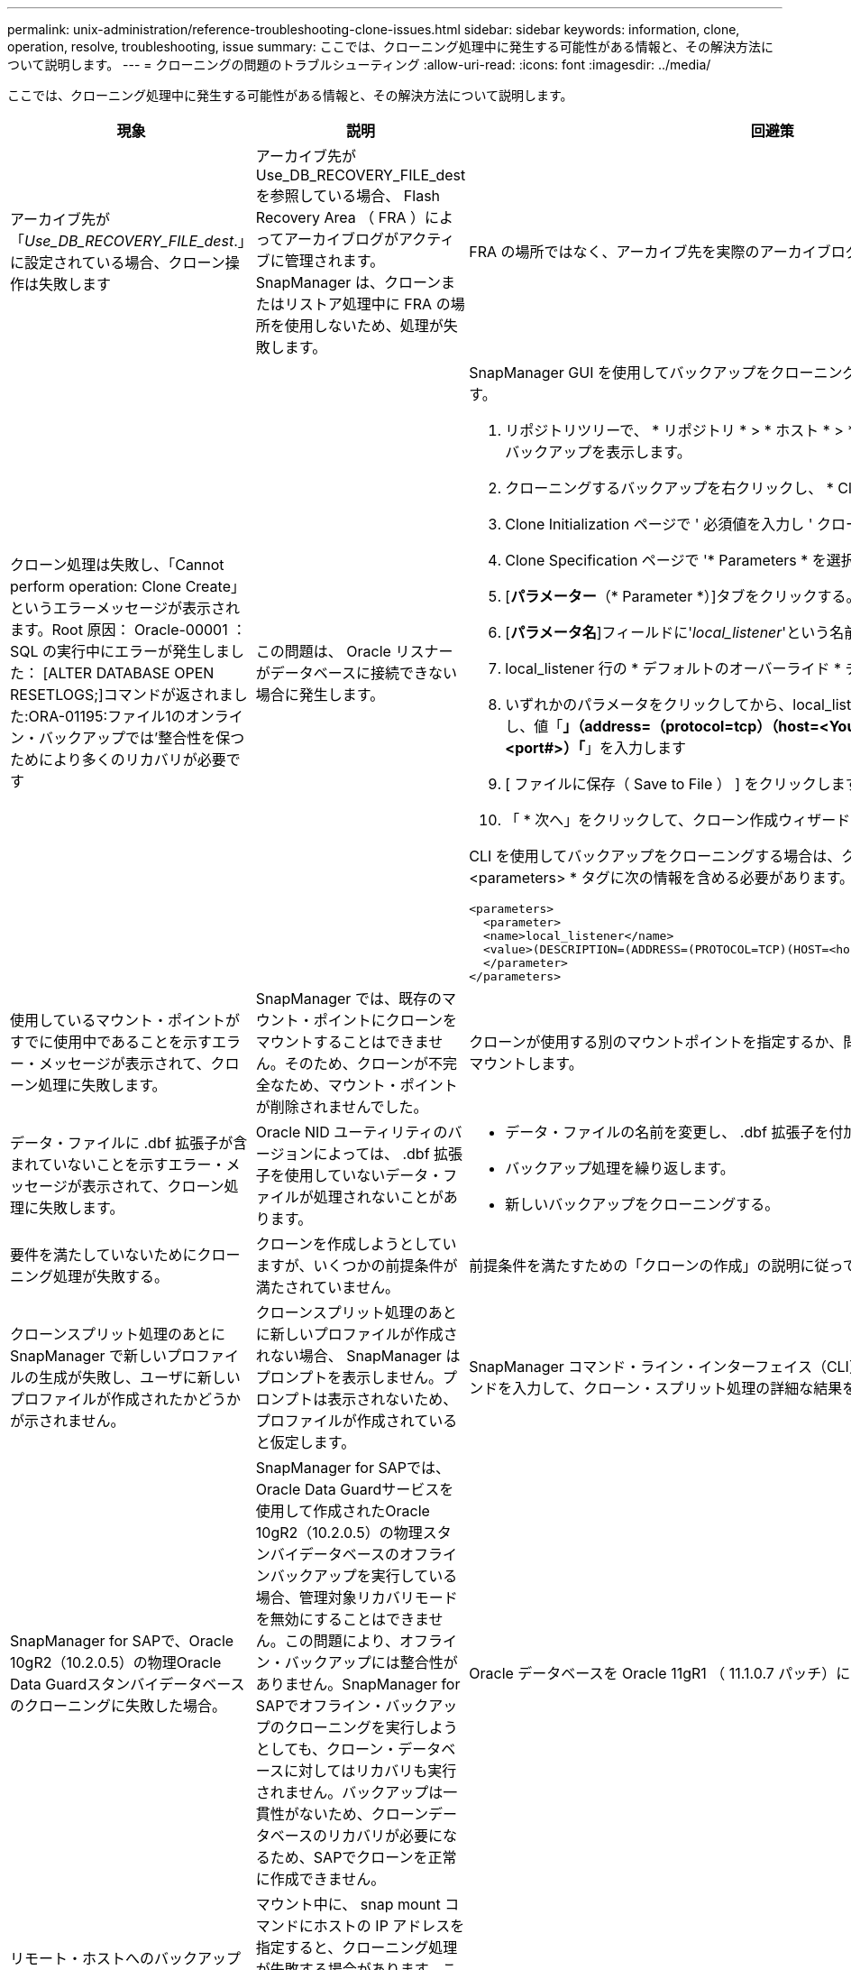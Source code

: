 ---
permalink: unix-administration/reference-troubleshooting-clone-issues.html 
sidebar: sidebar 
keywords: information, clone, operation, resolve, troubleshooting, issue 
summary: ここでは、クローニング処理中に発生する可能性がある情報と、その解決方法について説明します。 
---
= クローニングの問題のトラブルシューティング
:allow-uri-read: 
:icons: font
:imagesdir: ../media/


[role="lead"]
ここでは、クローニング処理中に発生する可能性がある情報と、その解決方法について説明します。

|===
| 現象 | 説明 | 回避策 


 a| 
アーカイブ先が「_Use_DB_RECOVERY_FILE_dest_.」に設定されている場合、クローン操作は失敗します
 a| 
アーカイブ先が Use_DB_RECOVERY_FILE_dest を参照している場合、 Flash Recovery Area （ FRA ）によってアーカイブログがアクティブに管理されます。SnapManager は、クローンまたはリストア処理中に FRA の場所を使用しないため、処理が失敗します。
 a| 
FRA の場所ではなく、アーカイブ先を実際のアーカイブログの場所に変更します。



 a| 
クローン処理は失敗し、「Cannot perform operation: Clone Create」というエラーメッセージが表示されます。Root 原因： Oracle-00001 ： SQL の実行中にエラーが発生しました： [ALTER DATABASE OPEN RESETLOGS;]コマンドが返されました:ORA-01195:ファイル1のオンライン・バックアップでは'整合性を保つためにより多くのリカバリが必要です
 a| 
この問題は、 Oracle リスナーがデータベースに接続できない場合に発生します。
 a| 
SnapManager GUI を使用してバックアップをクローニングする場合は、次の操作を実行します。

. リポジトリツリーで、 * リポジトリ * > * ホスト * > * プロファイル * をクリックして、バックアップを表示します。
. クローニングするバックアップを右クリックし、 * Clone * を選択します。
. Clone Initialization ページで ' 必須値を入力し ' クローン仕様方式を選択します
. Clone Specification ページで '* Parameters * を選択します
. [*パラメーター*（* Parameter *）]タブをクリックする。
. [*パラメータ名*]フィールドに'_local_listener_'という名前を入力し'*OK*をクリックします
. local_listener 行の * デフォルトのオーバーライド * チェックボックスをオンにします。
. いずれかのパラメータをクリックしてから、local_listenerパラメータをダブルクリックし、値「*」（address=（protocol=tcp）（host=<Your_host_name>）（port=<port#>）「*」を入力します
. [ ファイルに保存（ Save to File ） ] をクリックします。
. 「 * 次へ」をクリックして、クローン作成ウィザードを続行します。


CLI を使用してバックアップをクローニングする場合は、クローン仕様ファイルの * <parameters> * タグに次の情報を含める必要があります。

[listing]
----

<parameters>
  <parameter>
  <name>local_listener</name>
  <value>(DESCRIPTION=(ADDRESS=(PROTOCOL=TCP)(HOST=<hostname>)(PORT=<port#>)))</value>
  </parameter>
</parameters>
----


 a| 
使用しているマウント・ポイントがすでに使用中であることを示すエラー・メッセージが表示されて、クローン処理に失敗します。
 a| 
SnapManager では、既存のマウント・ポイントにクローンをマウントすることはできません。そのため、クローンが不完全なため、マウント・ポイントが削除されませんでした。
 a| 
クローンが使用する別のマウントポイントを指定するか、問題のあるマウントポイントをアンマウントします。



 a| 
データ・ファイルに .dbf 拡張子が含まれていないことを示すエラー・メッセージが表示されて、クローン処理に失敗します。
 a| 
Oracle NID ユーティリティのバージョンによっては、 .dbf 拡張子を使用していないデータ・ファイルが処理されないことがあります。
 a| 
* データ・ファイルの名前を変更し、 .dbf 拡張子を付加します。
* バックアップ処理を繰り返します。
* 新しいバックアップをクローニングする。




 a| 
要件を満たしていないためにクローニング処理が失敗する。
 a| 
クローンを作成しようとしていますが、いくつかの前提条件が満たされていません。
 a| 
前提条件を満たすための「クローンの作成」の説明に従ってください。



 a| 
クローンスプリット処理のあとに SnapManager で新しいプロファイルの生成が失敗し、ユーザに新しいプロファイルが作成されたかどうかが示されません。
 a| 
クローンスプリット処理のあとに新しいプロファイルが作成されない場合、 SnapManager はプロンプトを表示しません。プロンプトは表示されないため、プロファイルが作成されていると仮定します。
 a| 
SnapManager コマンド・ライン・インターフェイス（CLI）から、「clone split-result」コマンドを入力して、クローン・スプリット処理の詳細な結果を表示します。



 a| 
SnapManager for SAPで、Oracle 10gR2（10.2.0.5）の物理Oracle Data Guardスタンバイデータベースのクローニングに失敗した場合。
 a| 
SnapManager for SAPでは、Oracle Data Guardサービスを使用して作成されたOracle 10gR2（10.2.0.5）の物理スタンバイデータベースのオフラインバックアップを実行している場合、管理対象リカバリモードを無効にすることはできません。この問題により、オフライン・バックアップには整合性がありません。SnapManager for SAPでオフライン・バックアップのクローニングを実行しようとしても、クローン・データベースに対してはリカバリも実行されません。バックアップは一貫性がないため、クローンデータベースのリカバリが必要になるため、SAPでクローンを正常に作成できません。
 a| 
Oracle データベースを Oracle 11gR1 （ 11.1.0.7 パッチ）にアップグレードします。



 a| 
リモート・ホストへのバックアップのクローン作成が失敗し'エラー・メッセージ：アクセスが拒否されました
 a| 
マウント中に、 snap mount コマンドにホストの IP アドレスを指定すると、クローニング処理が失敗する場合があります。この問題は、データベースが存在するホストがワークグループにあり、リモートホストがドメインにある場合、またはその逆の場合に発生します。
 a| 
リモートホストとデータベースが配置されているホストの両方が、ワークグループではなくドメインにあることを確認する必要があります。

|===